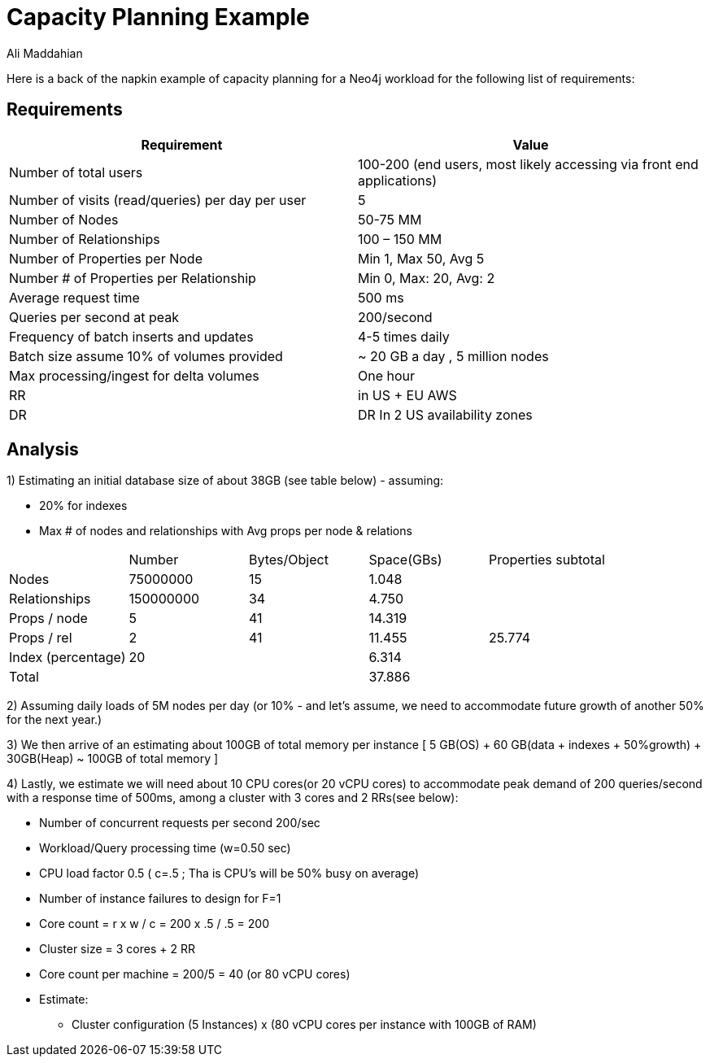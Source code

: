 = Capacity Planning Example
:slug: capacity-planning-example
:author: Ali Maddahian
:category: operations
:tags: storage, disk, filesystem, unix, capacity
:neo4j-versions: 3.5

Here is a back of the napkin example of capacity planning for a Neo4j workload for the following list of requirements:

== Requirements

|===
|Requirement|Value

|Number of total users|100-200 (end users, most likely accessing via front end applications)

|Number of visits (read/queries) per day per user|5

|Number of Nodes|50-75 MM

|Number of Relationships|100 – 150 MM

|Number of Properties per Node|Min 1, Max 50, Avg 5

|Number # of Properties per Relationship|Min 0, Max: 20, Avg: 2

|Average request time|500 ms

|Queries per second at peak|200/second

|Frequency of batch inserts and updates|4-5 times daily

|Batch size	assume 10% of volumes provided|~ 20 GB a day , 5 million nodes

|Max processing/ingest for delta volumes|One hour

|RR|in US + EU AWS

|DR|DR In 2 US availability zones
|===

== Analysis

1) Estimating an initial database size of about 38GB (see table below) - assuming: 

 * 20% for indexes
 * Max # of nodes and relationships with Avg props per node & relations

|===
||Number|	Bytes/Object	| Space(GBs)|	Properties subtotal
|Nodes|	75000000|	15|	1.048|
|Relationships|	150000000|	34|	4.750| 
|Props / node|	5|	41|	14.319|	 
|Props / rel|	2|	41|	11.455|	25.774
|Index (percentage)|	20|	| 	6.314|	 
|Total|	 ||	 	37.886	| 
|===	

2) Assuming daily loads of 5M nodes per day (or 10% - and let’s assume, we need to accommodate future growth of another 50% for the next year.)

3) We then arrive of an estimating about 100GB of total memory per instance [ 5 GB(OS) + 60 GB(data + indexes  + 50%growth) + 30GB(Heap) ~ 100GB of total memory ]

4) Lastly, we estimate we will need about 10 CPU cores(or 20 vCPU cores) to accommodate peak demand of 200 queries/second with a response time of 500ms, among a cluster with 3 cores and 2 RRs(see below):

• Number of concurrent requests per second 200/sec
• Workload/Query processing time (w=0.50 sec)
• CPU load factor 0.5 ( c=.5 ;  Tha is CPU's will be 50% busy on average)
• Number of instance failures to design for F=1
• Core count = r x w / c = 200 x .5 / .5 = 200
• Cluster size = 3 cores + 2 RR
• Core count per machine = 200/5 = 40 (or 80 vCPU cores)
• Estimate:
** Cluster configuration (5 Instances) x (80 vCPU cores per instance with 100GB of RAM)
